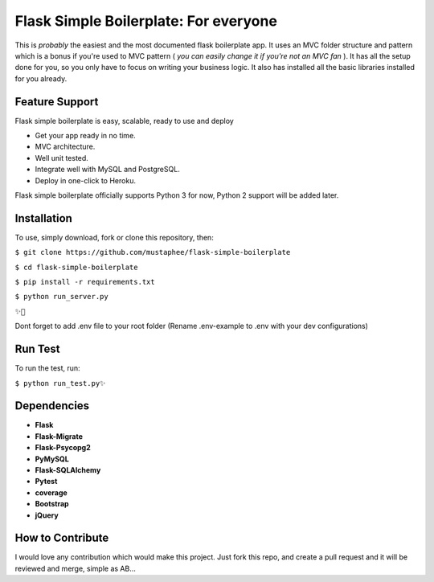 ======================================
Flask Simple Boilerplate: For everyone
======================================

This is *probably* the easiest and the most documented flask boilerplate app.
It uses an MVC folder structure and pattern which is a bonus if you're used
to MVC pattern ( *you can easily change it if you're not an MVC fan* ).
It has all the setup done for you, so you only have to focus on writing your business
logic. It also has installed all the basic libraries installed for you already.

Feature Support
---------------

Flask simple boilerplate is easy, scalable, ready to use and deploy

-   Get your app ready in no time.
-   MVC architecture.
-   Well unit tested.
-   Integrate well with MySQL and PostgreSQL.
-   Deploy in one-click to Heroku.


Flask simple boilerplate officially supports Python 3 for now, Python 2 support will be added later.

Installation
------------

To use, simply download, fork or clone this repository, then:

``$ git clone https://github.com/mustaphee/flask-simple-boilerplate``

``$ cd flask-simple-boilerplate``

``$ pip install -r requirements.txt``

``$ python run_server.py``

``✨🍰``

Dont forget to add .env file to your root folder (Rename .env-example to .env with your dev configurations)

Run Test
--------
To run the test, run:

``$ python run_test.py✨``

Dependencies
------------
- **Flask**
- **Flask-Migrate**
- **Flask-Psycopg2**
- **PyMySQL**
- **Flask-SQLAlchemy**
- **Pytest**
- **coverage**
- **Bootstrap**
- **jQuery**
How to Contribute
-----------------
I would love any contribution which would make this project.
Just fork this repo, and create a pull request and it will be
reviewed and merge, simple as AB...

